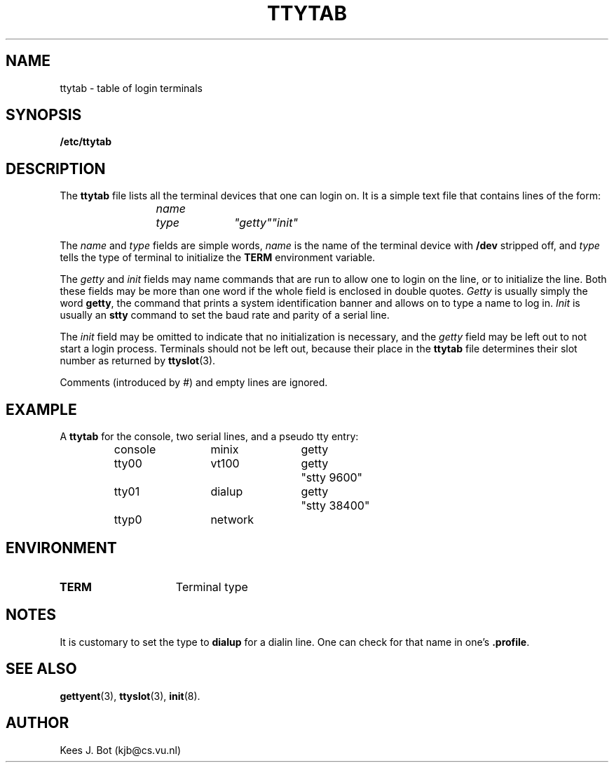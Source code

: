 .TH TTYTAB
.SH NAME
ttytab \- table of login terminals
.SH SYNOPSIS
.B /etc/ttytab
.SH DESCRIPTION
.de SP
.if t .sp 0.4
.if n .sp
..
The
.B ttytab
file lists all the terminal devices that one can login on.  It is a simple
text file that contains lines of the form:
.PP
.RS
.ft I
name	type	"getty"	"init"
.ft R
.RE
.PP
The
.I name
and
.I type
fields are simple words,
.I name
is the name of the terminal device with
.B /dev
stripped off, and
.I type
tells the type of terminal to initialize the
.B TERM
environment variable.
.PP
The
.I getty
and
.I init
fields may name commands that are run to allow one to login on the line, or
to initialize the line.  Both these fields may be more than one word if
the whole field is enclosed in double quotes.
.I Getty
is usually simply the word
.BR getty ,
the command that prints a system identification banner and allows on to type
a name to log in.
.I Init
is usually an
.B stty
command to set the baud rate and parity of a serial line.
.PP
The
.I init
field may be omitted to indicate that no initialization is necessary, and the
.I getty
field may be left out to not start a login process.  Terminals should not be
left out, because their place in the
.B ttytab
file determines their slot number as returned by
.BR ttyslot (3).
.PP
Comments (introduced by #) and empty lines are ignored.
.SH EXAMPLE
A
.B ttytab
for the console, two serial lines, and a pseudo tty entry:
.PP
.RS
.nf
.ta +12 +12 +12
console	minix	getty
tty00	vt100	getty	"stty 9600"
tty01	dialup	getty	"stty 38400"
ttyp0	network
.fi
.RE
.SH ENVIRONMENT
.TP 15n
.B TERM
Terminal type
.SH NOTES
It is customary to set the type to
.B dialup
for a dialin line.  One can check for that name in one's
.BR .profile .
.SH "SEE ALSO"
.BR gettyent (3),
.BR ttyslot (3),
.BR init (8).
.SH AUTHOR
Kees J. Bot (kjb@cs.vu.nl)
